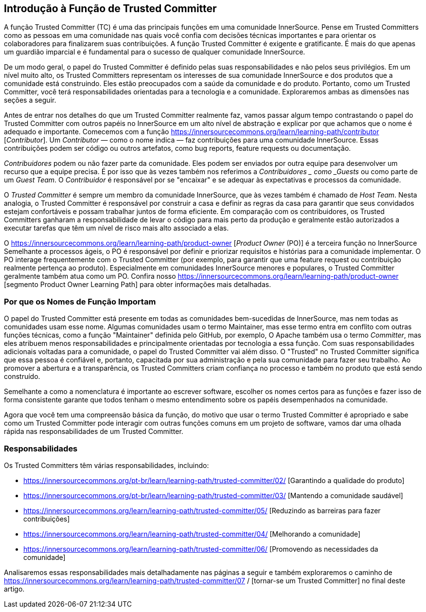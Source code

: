 == Introdução à Função de Trusted Committer
A função Trusted Committer (TC) é uma das principais funções em uma comunidade InnerSource.
Pense em Trusted Committers como as pessoas em uma comunidade nas quais você confia com decisões técnicas importantes e para orientar os colaboradores para finalizarem suas contribuições.
A função Trusted Committer é exigente e gratificante.
É mais do que apenas um guardião imparcial e é fundamental para o sucesso de qualquer comunidade InnerSource.

De um modo geral, o papel do Trusted Committer é definido pelas suas responsabilidades e não pelos seus privilégios.
Em um nível muito alto, os Trusted Committers representam os interesses de sua comunidade InnerSource e dos produtos que a comunidade está construindo.
Eles estão preocupados com a saúde da comunidade e do produto.
Portanto, como um Trusted Committer, você terá responsabilidades orientadas para a tecnologia e a comunidade.
Exploraremos ambas as dimensões nas seções a seguir.

Antes de entrar nos detalhes do que um Trusted Committer realmente faz, vamos passar algum tempo contrastando o papel do Trusted Committer com outros papéis no InnerSource em um alto nível de abstração e explicar por que achamos que o nome é adequado e importante.
Comecemos com a função https://innersourcecommons.org/learn/learning-path/contributor [_Contributor_].
Um _Contributor_ — como o nome indica — faz contribuições para uma comunidade InnerSource.
Essas contribuições podem ser código ou outros artefatos, como bug reports, feature requests ou documentação.

_Contribuidores_ podem ou não fazer parte da comunidade.
Eles podem ser enviados por outra equipe para desenvolver um recurso que a equipe precisa.
É por isso que às vezes também nos referimos a _Contribuidores _ como _Guests_ ou como parte de um _Guest Team_.
O _Contribuidor_ é responsável por se "encaixar" e se adequar às expectativas e processos da comunidade.

O _Trusted Committer_ é sempre um membro da comunidade InnerSource, que às vezes também é chamado de _Host Team_. Nesta analogia, o Trusted Committer é responsável por construir a casa e definir as regras da casa para garantir que seus convidados estejam confortáveis e possam trabalhar juntos de forma eficiente.
Em comparação com os contribuidores, os Trusted Committers ganharam a responsabilidade de levar o código para mais perto da produção e geralmente estão autorizados a executar tarefas que têm um nível de risco mais alto associado a elas.

O https://innersourcecommons.org/learn/learning-path/product-owner [_Product Owner_ (PO)] é a terceira função no InnerSource
Semelhante a processos ágeis, o PO é responsável por definir e priorizar requisitos e histórias para a comunidade implementar.
O PO interage frequentemente com o Trusted Committer (por exemplo, para garantir que uma feature request ou contribuição realmente pertença ao produto).
Especialmente em comunidades InnerSource menores e populares, o Trusted Committer geralmente também atua como um PO.
Confira nosso https://innersourcecommons.org/learn/learning-path/product-owner [segmento Product Owner Learning Path] para obter informações mais detalhadas.

=== Por que os Nomes de Função Importam

O papel do Trusted Committer está presente em todas as comunidades bem-sucedidas de InnerSource, mas nem todas as comunidades usam esse nome.
Algumas comunidades usam o termo Maintainer, mas esse termo entra em conflito com outras funções técnicas, como a função "Maintainer" definida pelo GitHub, por exemplo,
O Apache também usa o termo _Committer_, mas eles atribuem menos responsabilidades e principalmente orientadas por tecnologia a essa função.
Com suas responsabilidades adicionais voltadas para a comunidade, o papel do Trusted Committer vai além disso.
O "Trusted" no Trusted Committer significa que essa pessoa é confiável e, portanto, capacitada por sua administração e pela sua comunidade para fazer seu trabalho.
Ao promover a abertura e a transparência, os Trusted Committers criam confiança no processo e também no produto que está sendo construído.

Semelhante a como a nomenclatura é importante ao escrever software, escolher os nomes certos para as funções e fazer isso de forma consistente garante que todos tenham o mesmo entendimento sobre os papéis desempenhados na comunidade.

Agora que você tem uma compreensão básica da função, do motivo que usar o termo Trusted Committer é apropriado e sabe como um Trusted Committer pode interagir com outras funções comuns em um projeto de software, vamos dar uma olhada rápida nas responsabilidades de um Trusted Committer.

=== Responsabilidades

Os Trusted Committers têm várias responsabilidades, incluindo:

* https://innersourcecommons.org/pt-br/learn/learning-path/trusted-committer/02/ [Garantindo a qualidade do produto]
* https://innersourcecommons.org/pt-br/learn/learning-path/trusted-committer/03/ [Mantendo a comunidade saudável]
* https://innersourcecommons.org/learn/learning-path/trusted-committer/05/ [Reduzindo as barreiras para fazer contribuições]
* https://innersourcecommons.org/learn/learning-path/trusted-committer/04/ [Melhorando a comunidade]
* https://innersourcecommons.org/learn/learning-path/trusted-committer/06/ [Promovendo as necessidades da comunidade]

Analisaremos essas responsabilidades mais detalhadamente nas páginas a seguir e também exploraremos o caminho de https://innersourcecommons.org/learn/learning-path/trusted-committer/07 / [tornar-se um Trusted Committer] no final deste artigo.
